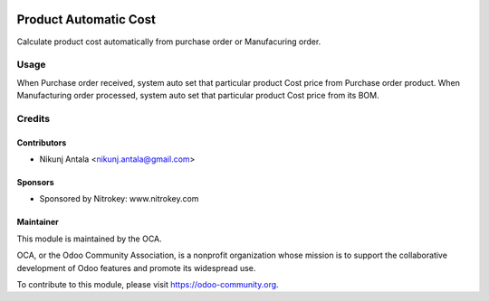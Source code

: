 .. image:: https://img.shields.io/badge/license-LGPL--3-blue.svg
   :target: http://www.gnu.org/licenses/lgpl-3.0-standalone.html
   :alt: License: LGPL-3

=============================
Product Automatic Cost
=============================

Calculate product cost automatically from purchase order or Manufacuring order.

Usage
=====

When Purchase order received, system auto set that particular product Cost price from Purchase order product.
When Manufacturing order processed, system auto set that particular product Cost price from its BOM.

Credits
=======

Contributors
------------

* Nikunj Antala <nikunj.antala@gmail.com>

Sponsors
--------

* Sponsored by Nitrokey: www.nitrokey.com

Maintainer
----------

.. image:: https://odoo-community.org/logo.png
   :alt: Odoo Community Association
   :target: https://odoo-community.org

This module is maintained by the OCA.

OCA, or the Odoo Community Association, is a nonprofit organization whose
mission is to support the collaborative development of Odoo features and
promote its widespread use.

To contribute to this module, please visit https://odoo-community.org.

